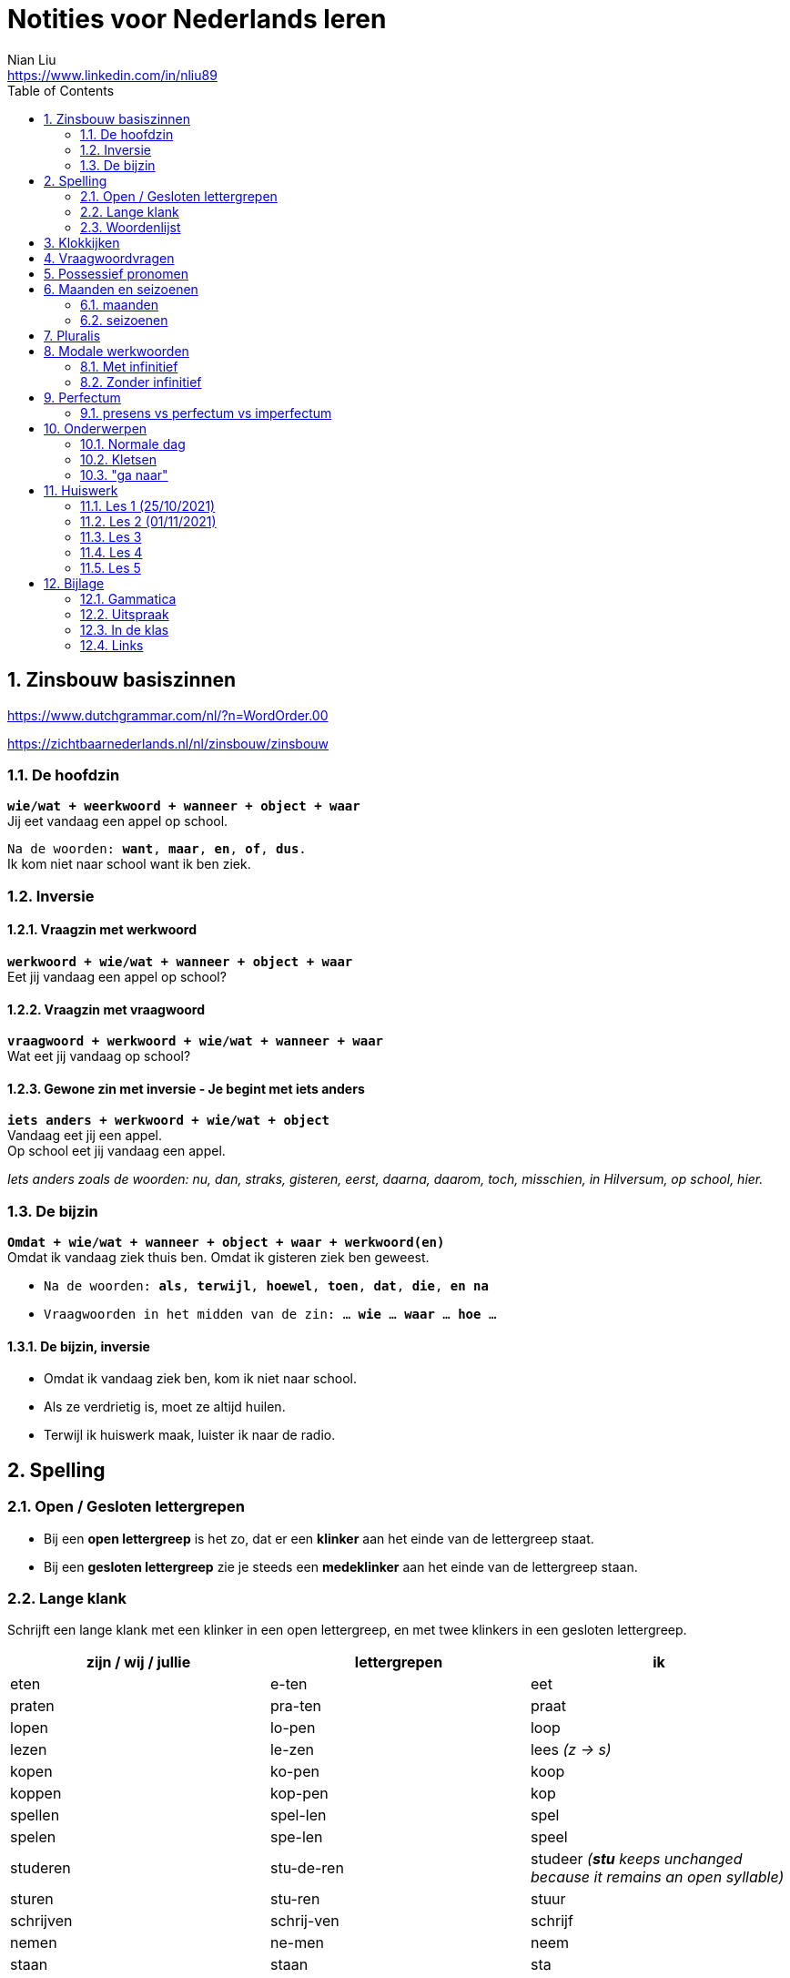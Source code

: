 = Notities voor Nederlands leren
Nian Liu <https://www.linkedin.com/in/nliu89>
:sectnums:
:toc:

== Zinsbouw basiszinnen

https://www.dutchgrammar.com/nl/?n=WordOrder.00

https://zichtbaarnederlands.nl/nl/zinsbouw/zinsbouw

=== De hoofdzin

`*wie/wat + weerkwoord + wanneer + object + waar*` +
Jij eet vandaag een appel op school.

`Na de woorden: *want*, *maar*, *en*, *of*, *dus*.` +
Ik kom niet naar school want ik ben ziek.

=== Inversie

==== Vraagzin met werkwoord

`*werkwoord + wie/wat + wanneer + object + waar*` +
Eet jij vandaag een appel op school?

==== Vraagzin met vraagwoord

`*vraagwoord + werkwoord + wie/wat + wanneer + waar*` +
Wat eet jij vandaag op school?

==== Gewone zin met inversie - Je begint met iets anders

`*iets anders + werkwoord + wie/wat + object*` +
Vandaag eet jij een appel. +
Op school eet jij vandaag een appel.

_Iets anders zoals de woorden: nu, dan, straks, gisteren, eerst, daarna, daarom, toch, misschien, in Hilversum, op school, hier._

=== De bijzin

`*Omdat + wie/wat + wanneer + object + waar + werkwoord(en)*` +
Omdat ik vandaag ziek thuis ben.
Omdat ik gisteren ziek ben geweest.

* `Na de woorden: *als*, *terwijl*, *hoewel*, *toen*, *dat*, *die*, *en na*`
* `Vraagwoorden in het midden van de zin: ... *wie* ... *waar* ... *hoe* ...`

==== De bijzin, inversie

* Omdat ik vandaag ziek ben, kom ik niet naar school.
* Als ze verdrietig is, moet ze altijd huilen.
* Terwijl ik huiswerk maak, luister ik naar de radio.

== Spelling

=== Open / Gesloten lettergrepen

* Bij een *open lettergreep* is het zo, dat er een *klinker* aan het einde van de lettergreep staat.
* Bij een *gesloten lettergreep* zie je steeds een *medeklinker* aan het einde van de lettergreep staan.

=== Lange klank

Schrijft een lange klank met een klinker in een open lettergreep, en met twee klinkers in een gesloten lettergreep.

[%header,cols=3]
|===
| zijn / wij / jullie | lettergrepen | ik
| eten | e-ten | eet
| praten | pra-ten | praat
| lopen | lo-pen | loop
| lezen | le-zen | lees _(z -> s)_
| kopen | ko-pen | koop
| koppen | kop-pen | kop
| spellen | spel-len | spel
| spelen | spe-len | speel
| studeren | stu-de-ren | studeer _(*stu* keeps unchanged because it remains an open syllable)_
| sturen | stu-ren | stuur
| schrijven | schrij-ven | schrijf
| nemen | ne-men | neem
| staan | staan | sta
|===

=== Woordenlijst

[%header,cols=2]
|===
| Nederlands | Engles
| lettergreep / syllabe | syllable
| klinker | vowel
| medeklinker | consonant
| lange klank | long sound
| korte klank | short sound
| meervoud | plural
|===

== Klokkijken

|===
| 11:00 | elf uur
| 11:05 | vijf over elf
| 11:10 | tien over elf
| 11:15 | kwart over elf
| 11:20 | tien voor half twaalf
| 11:25 | vijf voor half twaalf
| 11:30 | half twaalf
| 11:35 | vijf over half twaalf
| 11:40 | tien over half twaalf
| 11:45 | kwart voor twaalf
| 11:50 | tien voor twaalf
| 11:55 | vijf voor twaalf
| 11:00 - 12:00 | een uur
| 11:00 - 11:30 | een halfuur
| 11:00 - 11:15 | een kwartier
| 11:00 - 11:01 | een minuut
|===

https://www.rekenen.nl/klokkijken/analoge-klok

== Vraagwoordvragen

* *Wie* is hun docent?
* *Hoe* gaat het met jou?
* *Hoeveel* dagen heeft een week?
*Hoeveel* kost het?
* *Wat* is jouw naam?
* *Waar* ga je op vakantie?
* Op *welke* dag van de week hebben we de Nederlands les?
* *Wanneer* is jouw verjaardag?
* *Waarom* kom je naar Nederland?

== Possessief pronomen

[%header,cols=2]
|===
| subject | possessief pronomen
| ik | mijn broer

| jij / je +
u
| jouw / je ouders +
uw adres

| hij | zijn werk
| zij / ze | haar foto

| wij / we
| onze les +
ons adres

| jullie | jullie docent
| zij / ze | hun familie
|===

== Maanden en seizoenen

=== maanden

[grid=none]
|===
| januari | februari | maart | april
| mei | juni | juli | augustus
| september | oktober | november | december
|===

=== seizoenen

* de lente / het voorjaar
* de zomer
* de herfst / het najaar
* de winter

== Pluralis

[cols="1,5,4"]
|===

| -en | Het substantief krijgt *-en* wanneer het uit een syllabe bestaat | fietsen, boeken

.2+| -s
| Het substantief krijgt een *-s* wanneer het bestaat uit tweee of meer syllabes en eindigt op *-el*, *-em*, *-en*, *-er*, *-je* of *-e* | aardappels, modems, jongens, buitenlanders, biertjes, kantines
| Buitenlandse woorden krijgen meestal een *-s* | films, champignons

| '-s | Het eindigt op *-a*, *-i*, *-o*, *-u* of *-y* | paprika's, kiwi's, auto's, foto's, menu's, hobby's

| | Onregelmatige vormen | stad -> steden, kind -> kinderen, ei -> eieren

|===

== Modale werkwoorden
=== Met infinitief
Vaak komt er een infinitief na een modaal werkwoord.
Die infinitief staat meestal aan het einde van de zin.

* Mag ik tien meer minuten spelen? Ja, dat mag wel. / Nee, dat mag niet.
* Mag ik jouw soep ook even proeven?
* We moeten oefening 3 ook maken.

=== Zonder infinitief

* Ik will graag koffie.
* Ik moet naar de les.

== Perfectum
`*hebben* / *zijn* + participium van een werkwoord`

[cols=3]
|===

2+| | *Participium*
.2+| *Werkwoorden*
| regelmatig | *ge* + stam + *t / d*
| onregelmatig | uit het hoofd leren
|===

. Wanneer krijgt het participium een *-t* en wanneer een *-d*? +
  Luister naar de laaste letter van de stam. Hoe klinkt de laatste letter? Als:
** *s*, *f*, *t*, *k*, *ch*, of *p*  (**s**o**ft** **k**e**tch**u**p**)? Dan schrijf je `*ge* + stam + *t*` +
    infinitief: werken | stam: werk | participium: gewerkt

** een andere klank dan *s*, *f*, *t*, *k*, *ch*, of *p*? Dan schrijf je `*ge* + stam + *d*` +
    infinitief: spelen | stam: speel | participium: gespeeld

. Begint het werkwoord met *ge-*, *be-*, *her-*, *ver-* of *ont-*? Dan vervalt *ge-* +
    gebeuren -> gebeurd +
    betalen -> betaald +
    herhalen -> herhaald +
    vertalen -> vertaald +
    ontdekken -> ontdekt

. Wanneer gebruik je *zijn*? Wanneer gebruik je *hebben*? +
  Je gebruikt meestal *hebben* maar soms *zijn*. +
** *hebben* +
    We hebben gefietst. +
    Hij heeft zijn moeder gebeld. +
    Ik heb mijn zus geholpen.

** *zijn*
*** `richting` +
    Ik ben naar huis gefietst.
*** `verandering van situatie` +
    We zijn om 9.00 uur begonnen. +
    Ze is met de cursus gestopt. +
    Ben je gisteren 21 geworden? +
    Wat is er gebeurd?
*** `werkwoorden` +
    Ik ben naar de voetbalvereniging geweest.
    Hij is tot 22.00 uur gebleven.

[%header, cols=2]
|===
| presens | perfectum
| luisteren | geluisterd
| halen | gehaald
| spelen | gespeeld
| maken | gemaakt
| koken | gekookt
| wandelen _(schwa)_ | gewandeld
| leven | geleefd   (*v* staat niet in SOFT KETCHUP)
| reizen | gereisd   (*z* staat niet in SOFT KETCHUP)
| wissen | gewist
| Ik nodig mijn collega's uit. | Ik heb mijn collega's uitgenodigd.
| Ik haal mijn dochter (van de kinderopvang) op. | Ik heb mijn dochter opgehaald.
| Ik zet de oven aan/uit. | Ik heb de oven aangezet/uitgezet.
|===

=== presens vs perfectum vs imperfectum
* Ik werk al 6 jaar bij Bol.com (presens) - I have worked
* Ik heb 6 jaar bij Bol.com gewerkt. Nu werk ik bij ING. (perfectum) - I worked
* Ik werkte in China toen ik jonger was. (imperfectum)

<<<

== Onderwerpen
=== Normale dag
Wat doe je op een normale dag?

[cols="2,4",grid=none]
|===
| ontbijten                       | Ik ontbijten om half negen.
| eten                            | Ik eet eieren en een boterham.
| drinken                         | Ik drink een kopje melk.
| werken                          | Ik werk van half tien tot vijf uur.
| praten met collega's            | Ik praat met mijn collega's over programmeerproblemen, bugs, etc.
| hebben meetings                 | Wij hebben heel veel meetings.
| code schrijven                  | Ik schrijf code.
| code testen                     | Ik test geen code.
| e-mails schrijven               | Meestal schrijf ik e-mails in het Engels.
| e-mails lezen / checken         | Ik lees mijn e-mails na standup.
| pauze nemen                     | Ik neem elk uur pauze.
| koffie drinken                  | Je drinkt koffie.
| lunchen                         | Je luncht om half een.
| kletsen met collega's           | Je kletst met collega's.
Klets je met collega's?
| rijden                          | Hij rijdt auto.
| met mijn dochter spelen         | Wij spelen met onze dochter.
| mijn dochter verschonen         | Ik verschoon mijn dochter.
| mijn dochter wassen             | Mijn vrouw wast onze dochter.
| mijn dochter naar bed brengen   | Zij brengt mijn dochter naar bed.
| Netflix kijken                  | 's Avonds kijk ik Netflix.
| huiswerk maken                  | Ik maak Nederlands huiswerk.
| huizen bezichtigen              | We bezichtigen huizen.
|===

==== Normale zaterdag
- We gaan buiten spelen met onze dochter.
- Mijn dochter speelt in de speeltuin met andere jongens en meisjes.
- 's Morgens gaan we koffie drinken in een cafe in onze buurt.
- Soms gaan we lunchen in een Thais restaurant.
- Mijn vrouw videochat met haar ouders.
- We bezoeken vrienden.
- We gaan boodschappen doen met de fiets als het niet regent.
- We maken het huis schoon.
- Mijn dochter helpt me met het schoonmaken van de vloer.

=== Kletsen
|===
| Ik kom net uit een vergadering. | I just got out of a meeting.
| Ik heb vandaag heel veel vergaderingen. |
| Elke vergadering duurt heel lang. |
| Zijn ze saai of interessant? Allebei |
| Sommige zijn saai en sommige zijn interessant. |

| We blijven bijna het hele weekend thuis. |
| We zijn bijna het hele weekend thuis gebleven. |

| Ik ben jarig op 1 januari. |
| Ik ben geboren op 1 januari 1999. |
|===

=== "ga naar"
[cols=2]
|===
| met artikel (de, het)
| Ik ga naar de markt. +
Ik ga naar de ziekenhuis. +
Ik ga naar de kantine.

| zonder artikel (固定搭配)
| Ik ga naar huis. +
Ik ga naar kantoor. +
Ik ga naar bed. +
Ik ga naar school. +
Ik ga naar Nederlandse les.
|===

<<<

== Huiswerk
=== Les 1 (25/10/2021)
==== Vraagwoorden (Nederlands in gang p.37 - h2 - opdracht 3)
[cols=2,grid=none]
|===
| 1  *Hoe* heet jouw zus?                      | Mijn zus heet Sandra
| 2  *Wat* doe je vandaag?                     | Ik ga naar de cursus.
| 3  *Waar* woont Astrid?                      | Astrid woont in de Brugstraat.
| 4  *Welke* cursus doe je?                    | Ik doe nu cursus 1.
| 5  *Wie* heeft mijn boek?                    | Ik. Ik heb jouw boek.
| 6  *Hoe* laat is het?                        | Het is nu tien voor twee.
| 7  *Waar* zijn de docenten?                  | De docenten zijn in de kantine.
| 8  *Wie* komen uit Australie?                | Peter en Aice komen uit Australie.
| 9  *Waar* komt Patrick vandaan?              | Patrick komt uit Maastricht.
| 10 *Welke* dag is het?                       | Het is vandaag maandag.
| 11 Over *welke* vakantie vertelt Jeroen?     | Hij vertelt over zijn zomervakantie.
| 12 Met *wie* zit je in de kantine?           | Ik zit met Petra in de kantine.
| 13 *Waarom* is je broer in China?            | Hij is daar voor zijn werk.
| 14 *Hoeveel* zussen heb je?                  | Ik heb twee zussen.
|===

==== Possessief pronomen (Nederlands in gang p.38 - h2 - opdracht 4)

. Wij wonen nu in Zwolle. *Ons* adres is Rozenstraat 8.
. Ik woon in Amersfoort en *mijn* zus woont in Rotterdam.
. Mevrouw Jansen, gaat u met *uw* broer op vakantie?
. Vera en Hilda, vertellen jullie eens over *jullie* vakantie.
. Dit is Farah en *haar* achternaam is Ahmany.
. Herman, de docent, spreekt met *zijn* buurman over de cursus.
. Wij komen uit polen en *onze* cursus begint maandag.
. Edit en Ning zitten met *hun* docent in de kantine.
. Theresa, woont *je* familie ook in Nederland?
. Peter moet voor *zijn* werk naar Indonesie.

==== Maanden en seizoenen (Nederlands in gang p.41 - h2 - opdracht 10)

Vul in: *op*, *om* of *in*

. De cursus begint *op* maandag 8 april, *om* 9.00 uur.
. Heb jij ook les *op* dinsdag?
. De tweede cursus begint *in* januari.
. We zijn *om* 9.45 uur in Amsterdam.
. Fred is *op* 12 augustus jarig.
. Ben jij ook *in* de zomer jarig?
. Bart en Eva zijn *in* 2017 getrouwd.
. *Op* welke datum zijn ze getrouwd?
. Ze zijn *op* 7 juli getrouwd.
. We gaan *om* 10.30 uur naar de kantine.
. Gerard en Senna gaan *in* oktober op vakantie.
. Hij is *op* 23 mei 1991 geboren.


=== Les 2 (01/11/2021)
==== Hoofdzin met inversie (Nederlands in gang p.52 - h3 - opdracht 6)
[cols=2]
|===
| 1. Joyce is donderdag jarig. | Donderdag is Joyce jarig.
| 2. We drinken koffie in de kantine. | In de kantine drinken we koffie.
| 3. Ze zjin op het moment in Indonesië. | Op het moment zijn ze in Indonesië.
| 4. Ik weet dat niet. | Dat weet ik niet.
| 5. Ze wonen in de winter in Barcelona. | In de winter wonen ze in Barcelona.
|===

==== Modale werkwoorden (Nederlands in gang p.90 - h6 - opdracht 4)
Welk werkwoord is logisch in de zin?

. Wat *zullen* we drinken? Wijn?
. Mijn ouders *kunnen* niet op mijn verjaardag komen.
. Hans *wil* een jaar in Canada wonen.
. Aan mijn tafel *kunnen* vier personen zitten.
. Jullie *moeten* deze opdracht maken.
. Jullie *mogen* samenwerken.
. Ik ben jarig. Ik *wil* een rondje geven.
. *Mag* ik u iets vragen?
. *Zal* ik morgen om half negen komen?
. *Kunnen* veel Nderlanders Engels spreken?

==== Modale werkwoorden (Nederlands in gang p.90 - h6 - opdracht 5)

Vul een vorm in van *mogen*, *willen*, *moeten*, *kunnen* of *zullen*.
Wat is logisch?

. *Wil* je in dit cafe ook iets eten?
. Je *moet* deze soep eens proeven. Heerlijk!
. Je *kan* ook alleen een voorgerecht nemen. Dat is goed.
. Ik houd van vis. Ik *wil* de paella.
. *Kan* je nu al Nederlands spreken? Wat goed!
. Mijn achternaam is Alasadi. *Zal* ik het even spellen?
. *Mag* ik twee koffie en een glas water alstublieft?
. Jonas is zestien jaar. *Mag* hij bier bestellen in een café?

=== Les 3
==== Perfectum (Nederlands in gang p.132 - h9 - opdracht 5)
Vul het participium in van het werkwoord tussen haakjes.

. Heb je gisteren een wedstrijdje *gespeeld*?
. Hij heeft zijn docent een prettig weekend *gewenst*.
. Ze is met de cursus *gestopt*.
. Heb je de mosterdsoep *geproefd*.
. De serveerster heeft een lepel *gehaald*. (spreek 'd' uit als 't')
. Heeft de heer Smit aan de bultjes *gekrabd*. (spreek 'd' uit als 't')
. Heeft je zus in New York *gewoond*.
. Ik heb mijn familie veel over de cursus Nederlands *verteld*. (vertel-len -> vertel -> verteld)
. Heb je gisteren het bad *gebruikt*?
. We heeft de koffie *betaald*.

==== Zinnen maken
Maak een zin in het perfectum met: fietsen, wonen, stoppen, huren, maken

. Ik ben vorig weekend met mijn dochter en mijn vrouw naar de supermarkt *gefietst*.
. Vijf jaar geleden *hebben* we in Hilversum *gewoond*.
. Hij is met Nederlands leren *gestopt*.
. Zijn hebben een appartement *gehuurd*.
. Vorige week heeft mijn buurman heel veel lawaai *gemaakt*.
. Vorige week heeft mijn buurman overdag heel veel lawaai *gemaakt*.

==== Normale werkdag op kantoor
Schrijf een korte tekst over een normale werkdag op kantoor. Wat doe je?

. Ik ga een dag per week naar kantoor.
. Ik ga met de auto naar kantoor.
. Ik kom om *ongeveer* half tien *op kantoor* aan.
. Ik *haal* een koffee op AH to-go.
. Ik ga met lift naar mijn werkplaats.
. Om 9.45 hebben we de stand-up. (hebben of doen)
. *Tijdens* de stand-up vertelt iedereen iets over zijn werk.
. We hebben veel vergaderingen.
. Om 12 uur ga ik met collega's lunchten.
. We hebben een uur lunchpauze.
. Ik schrijf code.
. Ik bekijk *ook* code. (ook moet na werkwoorden)
. Soms speel ik met mijn collega's bordspellen. (bordspellen met collega's?)
. Meestal ga ik om 5 uur naar huis.
. Onderweg naar huis haal ik mijn dochter op.

=== Les 4
==== Selecteer het perfectum en schrijf de infinitief
Mijn weekend

Je wil vast wel weten wat ik dit weekend heb gedaan (doen), want ik heb een heel leuk weekend gehad (hebben)!

Op vrijdagavond heb ik samen met mijn huisgenoot gekookt. Hij heet Willem. Na het eten hebben we een spannende film gekeken (kijken). Willem is na de film naar bed gegaan (gaan), maar ik ben nog opgebleven (opblijven). Ik heb een paar pagina’s van mijn boek gelezen (lezen).

Op zaterdagochtend ben ik om half acht opgestaan (opstaan). Dat is best vroeg voor een zaterdagochtend! Eerst heb ik uitgebreid ontbeten (ontbijten) en daarna heb ik de fiets uit de schuur gehaald(halen). Ik ben naar de supermarkt gefietst. Ik heb appels, eieren, boter en meel gekocht (kopen). Daarna ben ik weer op de fiets gesprongen (springen). Op weg naar huis heb ik een bosje bloemen gehaald (halen) bij de bloemenkraam. Ik hou van bloemen.


Toen ik weer thuis was, heb ik de bloemen in de vaas gezet (zetten) en ik heb de oven aangezet (aanzetten). Daarna heb ik de appels geschild (schillen) en gesneden (snijden). Vervolgens heb ik het meel, de eieren en de boter gemixt (mixen). En weet je wat ik heb gemaakt (maken)? Je kunt het wel raden: een appeltaart! Hij is heel goed gelukt (lukken)! Ik heb de taart aan Willem gegeven (geven). Hij is vorige week namelijk jarig geweest (zijn). De taart was erg lekker. Ik heb zelf ook een flink stuk genomen (nemen).

Op zaterdagmiddag heb ik mijn oma gebeld (bellen). Ze heeft me verteld dat ze veel in de tuin heeft gewerkt (werken). Ik bezoek mijn oma niet vaak. Ze woont erg ver weg. Vorige maand heb ik haar één keer bezocht (bezoeken). Gelukkig kunnen we elkaar regelmatig bellen.

In de namiddag heb ik even in het park gewandeld (wandelen). Om zes uur ben ik terug naar huis gegaan (gaan). Ik ben onder de douche gesprongen (springen) en ik heb me omgekleed (omkleden). Ik heb mijn pyjama aangetrokken (aantrekken). De rest van de avond hebben Willem en ik bordspelletjes gespeeld (spelen). Het was erg gezellig! Ik heb twee keer gewonnen (winnen) en één keer verloren (verliezen). Daarna ben ik naar bed gegaan (gaan). Ik heb heerlijk geslapen (slapen).

Zondag was de beste dag van het weekend. Weet je wat Willem en ik hebben gekocht (kopen)? Een hondje! Het is een labrador. We hebben hem op een boerderij opgehaald (ophalen). Daar had een hond zes puppy’s gekregen (krijgen). Onze pup is heel lief. Hij heeft een mooie bruine vacht. Ik heb nog nooit eerder een huisdier gehad (hebben). We zullen heel goed voor hem zorgen. En weet je hoe we hem hebben genoemd (noemen)? Dali! Hij is vernoemd (vernoemen) naar die beroemde Spaanse kunstenaar.
En jij? Wat heb jij dit weekend gedaan (doen)?

==== Opdracht 5 (Nederlands in gang p.133)
Vul het participium in van het werkwoord tussen haakjes. (onregelmatige werkwoorden)

. Ik heb gisteren op de markt boodschappen *gedaan*.
. Mijn zus heeft op haar verjaardag een camera *gekregen*.
. Wij zijn een halfjaar geleden naar Nederland *gekomen*.
. Heb je gisteren naar die serie *gekeken*?
. De makelaar heeft ons heel goed *geholpen*.
. De serveerster heeft hem een kopje koffie *gegeven*.
. Ben je zaterdag of zondag naar Amsterdam *gegaan*?
. Ik ben in het weekend ziek *geweest*.
. Mijn vriend is gisteren bij zijn ouders *gebleven*.
. Heb jij onze docent *gezien*?

==== Opdracht 6 (Nederlands in gang p.133)

Regelmatige werkwoorden

. Wie heb je gisteren gebeld? Gisteren heb ik mijn ouders gebeld.
. Waar heb je gewoond? Ik heb in Eindhoven gewoond.
. Ben je met de cursus Nederlands gestopt? Ja, ik ben met de cursus Nederlands verder gegaan. (?)door gegaan
. Wat heb je in een cafe in het Nederlands besteld? I heb een latte besteld.
. Heb je een gemeubileerde kamer gehuurd? Nee, ik heb geen gemeubileerde kamer gehuurd.
. Waar heb je vorig jaar gewerkt / gestudeerd? Ik heb vorig jaar thuis gewerkt.
. Wanneer heb je naar de dialoog van hoofdstuk 9 geluisterd? Ik heb vorig weekend naar de dialoog van hoofdstuk 9 geluisterd.
. Wat heb je deze week betaald? Ik heb deze week de boete voor te hard rijden betaald.
. Wie heb je getrakteerd? Ik heb mijn collega's getrakteerd.
. Wat heb je geruild? Ik heb niks geruild.

Onregelmatige werkwoorden

. Wanneer is de cursus begonnen? De cursus is om 15.00 uur begonnen.
. Waar ben je dit jaar op vakantie geweest? Dit jaar ben ik op vakantie in Soest geweest.
. Wat heb je vandaag gedronken? Ik heb vandaag twee kopjes koffie gedronken.
. Wat heb je gisteren gegeten? Ik heb gisteren chinese hotpot gegeten.
. Wie heb je vorige week een e-mail geschreven? Ik heb vorige week een e-mail aan mijn ouders geschreven.
. Hoe laat ben je gisteren naar huis gegaan? Ik ben gisteren om 6.00 uur naar huis gegaan.
. Heb je vorige maand last van je keel gehad? Ja, ik heb vorige maand last van mijn keel gehad.
. Wanneer ben je naar Nederland gekomen? Ik ben in 2009 naar Nederland gekomen.
. Wat heb je op de markt gekocht? Ik heb een pak Kibbeling op de markt gekocht.
. Wat heb je voor je verjaardag gekregen? Ik heb een Nintendo switch van mijn vrouw voor mijn verjaardag gekregen.

==== Opdracht 7 (Nederlands in gang p.134)
Vul een vorm in ven *hebben* of *zijn*.

. Gisteren *heeft* mijn collega tot 01.00 uur gewerkt.
. Na de les *hebben* we een biertje gedronken.
. Wat *heb* he gisteren gedaan?
. Simon *heeft* de badkamer niet gebruikt.
. Hoe laat *zijn* jullie met de les begonnen?
. Joana *is* dit jaar op vakantie in Portugal geweest. (uitspraak van e en ee)
. Onze buren *hebben* een nieuw huis gekocht.
. Waar *heb* je het boek besteld?
. Ik *ben* in het weekend thuisgebleven.
. *Hebben* jullie het huis gemeubileerd gehuurd?
. Hoe *heeft* Karen naar de les gekomen?
. Veronika en Victor *zijn* met de cursus gestopt.
. Brian *is* gisteren 36 geworden.
. *Bent* u met de bus gekomen?
. Sebastian en ik *zijn* om 11.00 uur naar de makelaar gegaan.
. We *hebben* in dat restaurant heerlijk gegeten.
. Waarom *ben* je die spijkerbroek geruild?
. *Zijn* jullie met Simona naar de dokter gegaan?
. Felix *heeft* vier uur met zijn vriendin in Zweden gebeld.
. *Heeft* de heer Smit last van de jeuk gehad?

=== Les 5
==== Vertel in de les over je weekend. Maak ministens 8 zinnen in het perfectum.
. Ik heb een nieuwe camera gezocht.
. Ik heb foto's van mijn dochter en vrouw buiten gemaakt. (how to say some photos? or you don't say this in Dutch)
. We hebben blauwe bessen en appels op de markt gekocht, want het fruit van/op de markt is meestal verser en goedkoper.
. Ik heb mijn ouders gebeld.
. We hebben het huis schoongemaakt.
. Ik heb het huiswerk van mijn Nederlandse les gedaan.
. Ik heb een paar boeken aan mijn dochter voorgelezen.
. In het weekend is mijn vrouw ziek geweest.
. We zijn naar de markt gefietst. (zijn?)

==== Een normale dag van je dochter
. Om 7:30 staat Emmie op.
. Mijn vrouw wast haar en kleedt haar aan.
. Zij ontbijt om 8:15 uur. (kwaalt alllen )
. Voor 9.00 uur brengen we Emmie naar de kinderopvang.
. 's Morgens speelt Emmie met haar docenten en vrienden.
. Om 12.00 uur luncht zij.
. Zij slaapt om 13.00 uur. (Wat is de Nederlands van "nap")
. 16.00 uur is de tijtussentdoortjestijd.
. We halen haar om 17.30 uur op.
. Daarna spelen we even samen.

==== Comparatief en superlatief Opdracht 6 p. 102
. Vind je rood *mooier* dan blauw?
. Is les 6 *leuker* dan les 7?
. Vind je paela *lekker*?
. Welke cursist is *het vaakst* in de les? (Wat is de betekenen van deze zin?)
. Welke spijkerbroek is *het goedkoopst*.
. Zijn de tomaten op de markt *roder* dan in de winkel?
. Vind je een laag model *prettiger* dan een hoog model?
. Is de cappuccino *het duurst*?
. Spreek je *beter* Engels dan Nederlands?
. Houd je *meer* van groente dan van fruit? (houtje)

==== Comparatief en superlatief Opdracht 7 p. 103
. Ik eet leiver spaghetti carbonara liever dan stamppot andijvie.
. Een kilo kip kost minder dan een kilo tomaten. (nee)
. Ik ben kleiner dan mijn docent. (nee)
. Ik vind thee lekkerer dan koffie.
. Juli is langer dan juni.
. Kleding in Nederland is duurder dan in mijn eigen land.
. Ik vind de film, Coco, het best.
. Ik weet het niet, maar ik moet het minst hebben. (moet ik of ik moet na de "maar")
. Den haag is de mooiste Nederlandse stad.
. Rusland is het grootste land.
. Vaticaanstad is het kleinste land.
. Thailand is het liefste land op vakantie.  Ik ga het liefst naar Thailand op vakantie.
. Ik vind de spreelpefeningen het leukst.
. Ik vind de uitspraak het belangrijkst bij het leren van een taal.






<<<

== Bijlage
=== Gammatica
* "ook" moet na werkwoorden. Ik bekijk ook de code.

=== Uitspraak
==== ië

|===
| ie -> [i:]  | lied, dieren
| ië -> [i-e] | Australië, België, Italië, Indonesië
|===

=== In de klas

|===
| Wij gaan door!
| Ok, dan gaan we door!
| Kun je de dialoog voorlezen?
| Wat zijn de verschillen tussen A en B?
| Twee vliegen in een klap
| Ik snap het!
| Ik begrijp het!
| Duidelijk!
|===

=== Links

https://www.youtube.com/watch?v=ZCA2DyqYvF0&ab_channel=LearnDutchwithBartdePau[Learn Dutch Alphabet + Pronunciation]

https://www.taal-oefenen.nl/[taal-oefenen.nl]

https://www.rekenen.nl/klokkijken/analoge-klok/[Klokkijken]

https://zichtbaarnederlands.nl/[Zichtbaar Nederlands.nl]
